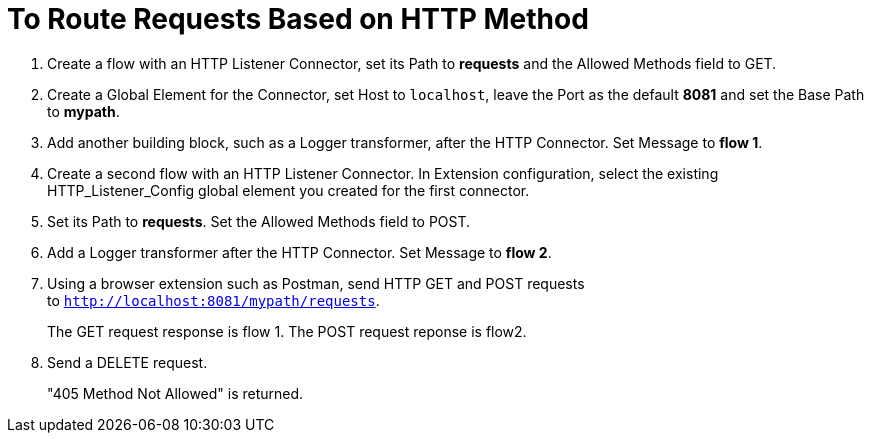 = To Route Requests Based on HTTP Method

. Create a flow with an HTTP Listener Connector, set its Path to *requests* and the Allowed Methods field to GET.
. Create a Global Element for the Connector, set Host to `localhost`, leave the Port as the default *8081* and set the Base Path to *mypath*.
. Add another building block, such as a Logger transformer, after the HTTP Connector. Set Message to *flow 1*.
. Create a second flow with an HTTP Listener Connector. In Extension configuration, select the existing HTTP_Listener_Config global element you created for the first connector. 
. Set its Path to *requests*. Set the Allowed Methods field to POST. 
. Add a Logger transformer after the HTTP Connector. Set Message to *flow 2*.
. Using a browser extension such as Postman, send HTTP GET and POST requests to `http://localhost:8081/mypath/requests`.
+
The GET request response is flow 1. The POST request reponse is flow2.
+
. Send a DELETE request.
+
"405 Method Not Allowed" is returned.



